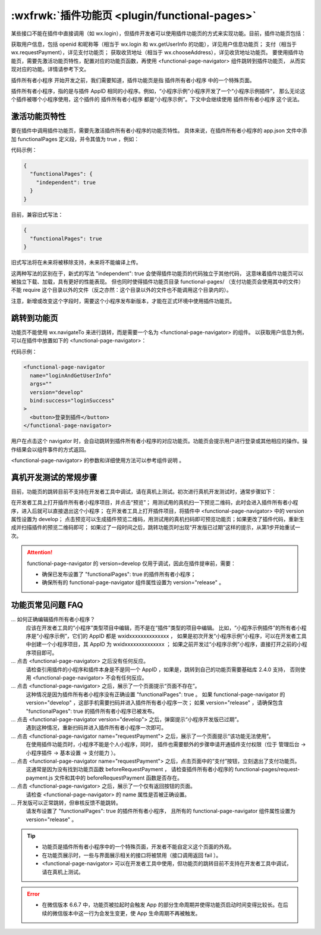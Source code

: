 :wxfrwk:`插件功能页 <plugin/functional-pages>`
==================================================

.. vresionadded:: 2.1.0 支持插件功能页

某些接口不能在插件中直接调用（如 wx.login），但插件开发者可以使用插件功能页的方式来实现功能。目前，插件功能页包括：

获取用户信息，包括 openid 和昵称等（相当于 wx.login 和 wx.getUserInfo 的功能），详见用户信息功能页；
支付（相当于 wx.requestPayment），详见支付功能页；
获取收货地址（相当于 wx.chooseAddress），详见收货地址功能页。
要使用插件功能页，需要先激活功能页特性，配置对应的功能页函数，再使用 <functional-page-navigator> 组件跳转到插件功能页，
从而实现对应的功能。详情请参考下文。

插件所有者小程序
开始开发之前，我们需要知道，插件功能页是指 插件所有者小程序 中的一个特殊页面。

插件所有者小程序，指的是与插件 AppID 相同的小程序。例如，“小程序示例”小程序开发了一个“小程序示例插件”，
那么无论这个插件被哪个小程序使用，这个插件的 插件所有者小程序 都是“小程序示例”。下文中会继续使用 插件所有者小程序 这个说法。

激活功能页特性
-----------------------

要在插件中调用插件功能页，需要先激活插件所有者小程序的功能页特性。
具体来说，在插件所有者小程序的 app.json 文件中添加 functionalPages 定义段，并令其值为 true ，例如：

代码示例：

.. code:: json

  {
    "functionalPages": {
      "independent": true
    }
  }

目前，兼容旧式写法：

.. code:: json

  {
    "functionalPages": true
  }

旧式写法将在未来将被移除支持，未来将不能编译上传。

这两种写法的区别在于，新式的写法 "independent": true 会使得插件功能页的代码独立于其他代码，
这意味着插件功能页可以被独立下载、加载，具有更好的性能表现。
但也同时使得插件功能页目录 functional-pages/ （支付功能页会使用其中的文件）
不能 require 这个目录以外的文件（反之亦然：这个目录以外的文件也不能调用这个目录内的）。

注意，新增或改变这个字段时，需要这个小程序发布新版本，才能在正式环境中使用插件功能页。

跳转到功能页
-----------------------

功能页不能使用 wx.navigateTo 来进行跳转，而是需要一个名为 <functional-page-navigator> 的组件。
以获取用户信息为例，可以在插件中放置如下的 <functional-page-navigator>：

代码示例：

.. code:: xml

  <functional-page-navigator
    name="loginAndGetUserInfo"
    args=""
    version="develop"
    bind:success="loginSuccess"
  >
    <button>登录到插件</button>
  </functional-page-navigator>

用户在点击这个 navigator 时，会自动跳转到插件所有者小程序的对应功能页。功能页会提示用户进行登录或其他相应的操作。操作结果会以组件事件的方式返回。

<functional-page-navigator> 的参数和详细使用方法可以参考组件说明 。

.. versionadded:: 2.4.0 支持插件所有者小程序跳转到自己的功能页。在基础库版本低于 2.4.0 时，点击跳转到自己的功能页的 <functional-page-navigator> 将没有任何反应。

真机开发测试的常规步骤
-----------------------

目前，功能页的跳转目前不支持在开发者工具中调试，请在真机上测试。初次进行真机开发测试时，通常步骤如下：

在开发者工具上打开插件所有者小程序项目，并点击“预览”；
用测试用的真机扫一下预览二维码，此时会进入插件所有者小程序，进入后就可以直接退出这个小程序；
在开发者工具上打开插件项目，将插件中 <functional-page-navigator> 中的 version 属性设置为 develop；
点击预览可以生成插件预览二维码，用测试用的真机扫码即可预览功能页；如果更改了插件代码，重新生成并扫描插件的预览二维码即可；
如果过了一段时间之后，跳转功能页时出现“开发版已过期”这样的提示，从第1步开始重试一次。

.. attention:: functional-page-navigator 的 version=develop 仅用于调试，因此在插件提审前，需要：

   - 确保已发布设置了 "functionalPages": true 的插件所有者小程序；
   - 确保所有的 functional-page-navigator 组件属性设置为 version="release" 。

功能页常见问题 FAQ
-----------------------

... 如何正确编辑插件所有者小程序？
   应该在开发者工具的“小程序”类型项目中编辑，而不是在“插件”类型的项目中编辑。
   比如，“小程序示例插件”的所有者小程序是“小程序示例”，它们的 AppID 都是 wxidxxxxxxxxxxxxxx ，
   如果是初次开发“小程序示例”小程序，可以在开发者工具中创建一个小程序项目，其 AppID 为 wxidxxxxxxxxxxxxxx ；
   如果之前开发过“小程序示例”小程序，直接打开之前的小程序项目即可。

... 点击 <functional-page-navigator> 之后没有任何反应。
   请检查引用插件的小程序和插件本身是不是同一个 AppID ，如果是，跳转到自己的功能页需要基础库 2.4.0 支持，
   否则使用 <functional-page-navigator> 不会有任何反应。

... 点击 <functional-page-navigator> 之后，展示了一个页面提示“页面不存在”。
   这种情况是因为插件所有者小程序没有正确设置 "functionalPages": true 。
   如果 functional-page-navigator 的 version="develop" ，这部手机需要扫码并进入插件所有者小程序一次；
   如果 version="release" ，请确保包含 "functionalPages": true 的插件所有者小程序已被发布。

... 点击 <functional-page-navigator version="develop"> 之后，弹窗提示“小程序开发版已过期”。
   遇到这种情况，重新扫码并进入插件所有者小程序一次即可。

... 点击 <functional-page-navigator name="requestPayment"> 之后，展示了一个页面提示“该功能无法使用”。
   在使用插件功能页时，小程序不能是个人小程序，同时，
   插件也需要额外的步骤申请开通插件支付权限（位于 管理后台 -> 小程序插件 -> 基本设置 -> 支付能力 ）。

... 点击 <functional-page-navigator name="requestPayment"> 之后，点击页面中的“支付”按钮，立刻退出了支付功能页。
   这通常是因为没有找到功能页函数 beforeRequestPayment ，
   请检查插件所有者小程序的 functional-pages/request-payment.js 文件和其中的 beforeRequestPayment 函数是否存在。

... 点击 <functional-page-navigator> 之后，展示了一个仅有返回按钮的页面。
   请检查 <functional-page-navigator> 的 name 属性是否被正确设置。

... 开发版可以正常跳转，但审核反馈不能跳转。
   请发布设置了 "functionalPages": true 的插件所有者小程序，
   且所有的 functional-page-navigator 组件属性设置为 version="release" 。

.. tip::

  - 功能页是插件所有者小程序中的一个特殊页面，开发者不能自定义这个页面的外观。
  - 在功能页展示时，一些与界面展示相关的接口将被禁用（接口调用返回 fail ）。
  - <functional-page-navigator> 可以在开发者工具中使用，但功能页的跳转目前不支持在开发者工具中调试，请在真机上测试。

.. error::

  - 在微信版本 6.6.7 中，功能页被拉起时会触发 App 的部分生命周期并使得功能页启动时间变得比较长。在后续的微信版本中这一行为会发生变更，使 App 生命周期不再被触发。
